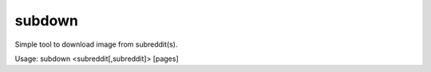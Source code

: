 subdown
=======

Simple tool to download image from subreddit(s).

Usage: subdown <subreddit[,subreddit]> [pages]
